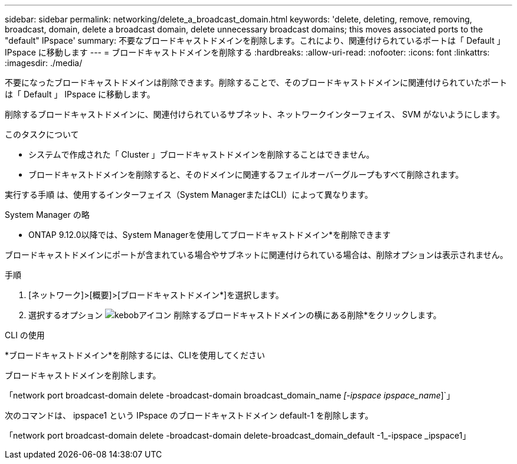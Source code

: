 ---
sidebar: sidebar 
permalink: networking/delete_a_broadcast_domain.html 
keywords: 'delete, deleting, remove, removing, broadcast, domain, delete a broadcast domain, delete unnecessary broadcast domains; this moves associated ports to the "default" IPspace' 
summary: 不要なブロードキャストドメインを削除します。これにより、関連付けられているポートは「 Default 」 IPspace に移動します 
---
= ブロードキャストドメインを削除する
:hardbreaks:
:allow-uri-read: 
:nofooter: 
:icons: font
:linkattrs: 
:imagesdir: ./media/


[role="lead"]
不要になったブロードキャストドメインは削除できます。削除することで、そのブロードキャストドメインに関連付けられていたポートは「 Default 」 IPspace に移動します。

削除するブロードキャストドメインに、関連付けられているサブネット、ネットワークインターフェイス、 SVM がないようにします。

.このタスクについて
* システムで作成された「 Cluster 」ブロードキャストドメインを削除することはできません。
* ブロードキャストドメインを削除すると、そのドメインに関連するフェイルオーバーグループもすべて削除されます。


実行する手順 は、使用するインターフェイス（System ManagerまたはCLI）によって異なります。

[role="tabbed-block"]
====
.System Manager の略
--
* ONTAP 9.12.0以降では、System Managerを使用してブロードキャストドメイン*を削除できます

ブロードキャストドメインにポートが含まれている場合やサブネットに関連付けられている場合は、削除オプションは表示されません。

.手順
. [ネットワーク]>[概要]>[ブロードキャストドメイン*]を選択します。
. 選択するオプション image:icon_kabob.gif["kebobアイコン"] 削除するブロードキャストドメインの横にある削除*をクリックします。


--
.CLI の使用
--
*ブロードキャストドメイン*を削除するには、CLIを使用してください

ブロードキャストドメインを削除します。

「network port broadcast-domain delete -broadcast-domain broadcast_domain_name _[-ipspace ipspace_name_]`」

次のコマンドは、 ipspace1 という IPspace のブロードキャストドメイン default-1 を削除します。

「network port broadcast-domain delete -broadcast-domain delete-broadcast_domain_default -1_-ipspace _ipspace1」

--
====